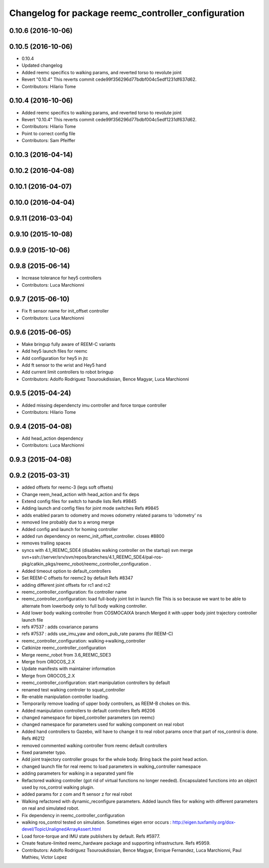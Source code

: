 ^^^^^^^^^^^^^^^^^^^^^^^^^^^^^^^^^^^^^^^^^^^^^^^^^^^^
Changelog for package reemc_controller_configuration
^^^^^^^^^^^^^^^^^^^^^^^^^^^^^^^^^^^^^^^^^^^^^^^^^^^^

0.10.6 (2016-10-06)
-------------------

0.10.5 (2016-10-06)
-------------------
* 0.10.4
* Updated changelog
* Added reemc specifics to walking params, and reverted torso to revolute joint
* Revert "0.10.4"
  This reverts commit cede99f356296d77bdbf004c5edf1231df637d62.
* Contributors: Hilario Tome

0.10.4 (2016-10-06)
-------------------
* Added reemc specifics to walking params, and reverted torso to revolute joint
* Revert "0.10.4"
  This reverts commit cede99f356296d77bdbf004c5edf1231df637d62.
* Contributors: Hilario Tome

* Point to correct config file
* Contributors: Sam Pfeiffer

0.10.3 (2016-04-14)
-------------------

0.10.2 (2016-04-08)
-------------------

0.10.1 (2016-04-07)
-------------------

0.10.0 (2016-04-04)
-------------------

0.9.11 (2016-03-04)
-------------------

0.9.10 (2015-10-08)
-------------------

0.9.9 (2015-10-06)
------------------

0.9.8 (2015-06-14)
------------------
* Increase tolerance for hey5 controllers
* Contributors: Luca Marchionni

0.9.7 (2015-06-10)
------------------
* Fix ft sensor name for init_offset controller
* Contributors: Luca Marchionni

0.9.6 (2015-06-05)
------------------
* Make bringup fully aware of REEM-C variants
* Add hey5 launch files for reemc
* Add configuration for hey5 in jtc
* Add ft sensor to the wrist and Hey5 hand
* Add current limit controllers to robot bringup
* Contributors: Adolfo Rodriguez Tsouroukdissian, Bence Magyar, Luca Marchionni

0.9.5 (2015-04-24)
------------------
* Added missing dependencty imu controller and force torque controller
* Contributors: Hilario Tome

0.9.4 (2015-04-08)
------------------
* Add head_action dependency
* Contributors: Luca Marchionni

0.9.3 (2015-04-08)
------------------

0.9.2 (2015-03-31)
------------------
* added offsets for reemc-3 (legs soft offsets)
* Change reem_head_action with head_action and fix deps
* Extend config files for switch to handle lists
  Refs #9845
* Adding launch and config files for joint mode switches
  Refs #9845
* adds enabled param to odometry and moves odometry related params to 'odometry' ns
* removed line probably due to a wrong merge
* Added config and launch for homing controller
* added run dependency on reemc_init_offset_controller.
  closes #8800
* removes trailing spaces
* syncs with 4.1_REEMC_SDE4 (disables walking controller on the startup)
  svn merge svn+ssh://server/srv/svn/repos/branches/4.1_REEMC_SDE4/pal-ros-pkg/catkin_pkgs/reemc_robot/reemc_controller_configuration .
* Added timeout option to default_controllers
* Set REEM-C offsets for reemc2 by default
  Refs #8347
* adding different joint offsets for rc1 and rc2
* reemc_controller_configuration: fix controller name
* reemc_controller_configuration: load full-body joint list in launch file
  This is so because we want to be able to alternate from
  lowerbody only to full body walking controller.
* Add lower body walking controller from COSMOCAIXA branch
  Merged it with upper body joint trajectory controller launch file
* refs #7537 : adds covariance params
* refs #7537 : adds use_imu_yaw and odom_pub_rate params (for REEM-C)
* reemc_controller_configuration: walking->walking_controller
* Catkinize reemc_controller_configuration
* Merge reemc_robot from 3.6_REEMC_SDE3
* Merge from OROCOS_2.X
* Update manifests with maintainer information
* Merge from OROCOS_2.X
* reemc_controller_configuration: start manipulation controllers by
  default
* renamed test walking controler to squat_controller
* Re-enable manipulation controller loading.
* Temporarily remove loading of upper body controllers, as REEM-B chokes on this.
* Added manipulation controllers to default controllers
  Refs #6206
* changed namespace for biped_controller parameters (on reemc)
* changed namespace for parameters used for walking component on real robot
* Added hand controllers to Gazebo, will have to change it to real robot params once that part of ros_control is done.
  Refs #6212
* removed commented walking controller from reemc default controllers
* fixed parameter typo.
* Add joint trajectory controller groups for the whole body.
  Bring back the point head action.
* changed launch file for real reemc to load parameters in walking_controller namespace
* adding parameters for walking in a separated yaml file
* Refactored walking controller (got rid of virtual functions no longer needed).
  Encapsulated functions into an object used by ros_control walking plugin.
* added params for z com and ft sensor z for real robot
* Walking refactored with dynamic_reconfigure parameters.
  Added launch files for walking with different parameters on real and simulated robot.
* Fix dependency in reemc_controller_configuration
* walking ros_control tested on simulation.
  Sometimes eigen error occurs : http://eigen.tuxfamily.org/dox-devel/TopicUnalignedArrayAssert.html
* Load force-torque and IMU state publishers by default. Refs #5977.
* Create feature-limited reemc_hardware package and supporting infrastructure. Refs #5959.
* Contributors: Adolfo Rodriguez Tsouroukdissian, Bence Magyar, Enrique Fernandez, Luca Marchionni, Paul Mathieu, Victor Lopez
